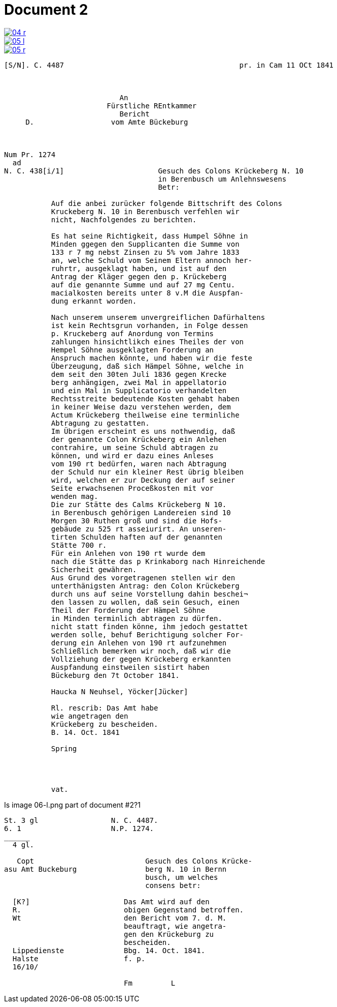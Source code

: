 = Document 2
:page-role: wide


image::04-r.png[link=self]
image::05-l.png[link=self]
image::05-r.png[link=self]


....
[S/N]. C. 4487                                         pr. in Cam 11 OCt 1841



                           An
                        Fürstliche REntkammer
                           Bericht 
     D.                  vom Amte Bückeburg



Num Pr. 1274             
  ad                     
N. C. 438[i/1]                      Gesuch des Colons Krückeberg N. 10        
                                    in Berenbusch um Anlehnswesens   
                                    Betr:

           Auf die anbei zurücker folgende Bittschrift des Colons
           Kruckeberg N. 10 in Berenbusch verfehlen wir
           nicht, Nachfolgendes zu berichten.

           Es hat seine Richtigkeit, dass Humpel Söhne in
           Minden ggegen den Supplicanten die Summe von
           133 r 7 mg nebst Zinsen zu 5% vom Jahre 1833
           an, welche Schuld vom Seinem Eltern annoch her-
           ruhrtr, ausgeklagt haben, und ist auf den
           Antrag der Kläger gegen den p. Krückeberg
           auf die genannte Summe und auf 27 mg Centu.
           macialkosten bereits unter 8 v.M die Auspfan-
           dung erkannt worden.

           Nach unserem unserem unvergreiflichen Dafürhaltens
           ist kein Rechtsgrun vorhanden, in Folge dessen
           p. Kruckeberg auf Anordung von Termins
           zahlungen hinsichtlikch eines Theiles der von
           Hempel Söhne ausgeklagten Forderung an
           Anspruch machen könnte, und haben wir die feste
           Überzeugung, daß sich Hämpel Söhne, welche in
           dem seit den 30ten Juli 1836 gegen Krecke
           berg anhängigen, zwei Mal in appellatorio
           und ein Mal in Supplicatorio verhandelten
           Rechtsstreite bedeutende Kosten gehabt haben
           in keiner Weise dazu verstehen werden, dem
           Actum Krückeberg theilweise eine terminliche
           Abtragung zu gestatten.
           Im Übrigen erscheint es uns nothwendig, daß
           der genannte Colon Krückeberg ein Anlehen
           contrahire, um seine Schuld abtragen zu
           können, und wird er dazu eines Anleses
           vom 190 rt bedürfen, waren nach Abtragung
           der Schuld nur ein kleiner Rest übrig bleiben
           wird, welchen er zur Deckung der auf seiner
           Seite erwachsenen Proceßkosten mit vor
           wenden mag.
           Die zur Stätte des Calms Krückeberg N 10.
           in Berenbusch gehörigen Landereien sind 10
           Morgen 30 Ruthen groß und sind die Hofs-
           gebäude zu 525 rt asseiurirt. An unseren-
           tirten Schulden haften auf der genannten
           Stätte 700 r.
           Für ein Anlehen von 190 rt wurde dem
           nach die Stätte das p Krinkaborg nach Hinreichende
           Sicherheit gewähren.
           Aus Grund des vorgetragenen stellen wir den
           unterthänigsten Antrag: den Colon Krückeberg
           durch uns auf seine Vorstellung dahin beschei¬
           den lassen zu wollen, daß sein Gesuch, einen
           Theil der Forderung der Hämpel Söhne
           in Minden terminlich abtragen zu dürfen.
           nicht statt finden könne, ihm jedoch gestattet
           werden solle, behuf Berichtigung solcher For-
           derung ein Anlehen von 190 rt aufzunehmen
           Schließlich bemerken wir noch, daß wir die
           Vollziehung der gegen Krückeberg erkannten
           Auspfandung einstweilen sistirt haben
           Bückeburg den 7t October 1841.

           Haucka N Neuhsel, Yöcker[Jücker]

           Rl. rescrib: Das Amt habe
           wie angetragen den
           Krückeberg zu bescheiden.
           B. 14. Oct. 1841

           Spring




           vat.
....


Is image 06-l.png part of document  #2?1
....
St. 3 gl                 N. C. 4487.
6. 1                     N.P. 1274.
______
  4 gl.

   Copt                          Gesuch des Colons Krücke-
asu Amt Buckeburg                berg N. 10 in Bernn
                                 busch, um welches
                                 consens betr:
                      
  [K?]                      Das Amt wird auf den
  R.                        obigen Gegenstand betroffen.
  Wt                        den Bericht vom 7. d. M.
                            beauftragt, wie angetra-
                            gen den Krückeburg zu
                            bescheiden.
  Lippedienste              Bbg. 14. Oct. 1841.
  Halste                    f. p.
  16/10/              

                            Fm         L 
....

